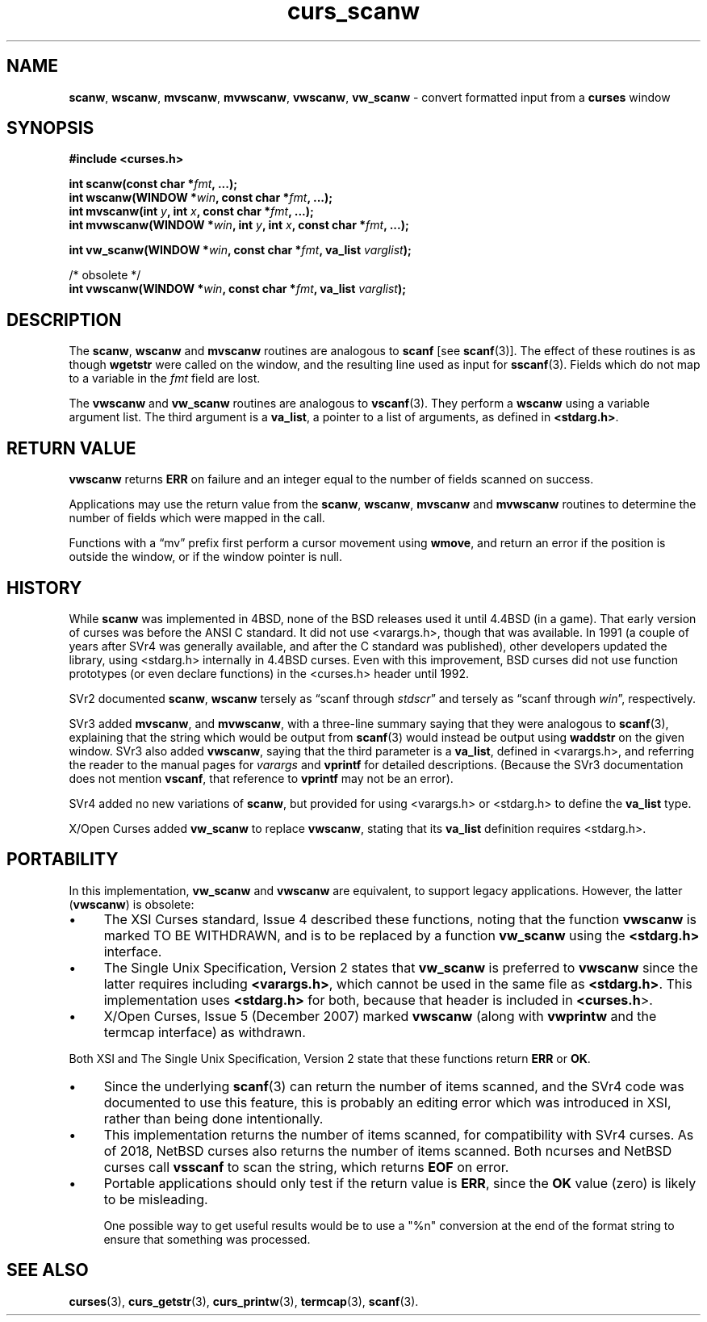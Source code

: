 .\" $OpenBSD: curs_scanw.3,v 1.11 2010/01/12 23:21:59 nicm Exp $
.\"
.\"***************************************************************************
.\" Copyright 2018-2021,2022 Thomas E. Dickey                                *
.\" Copyright 1998-2010,2017 Free Software Foundation, Inc.                  *
.\"                                                                          *
.\" Permission is hereby granted, free of charge, to any person obtaining a  *
.\" copy of this software and associated documentation files (the            *
.\" "Software"), to deal in the Software without restriction, including      *
.\" without limitation the rights to use, copy, modify, merge, publish,      *
.\" distribute, distribute with modifications, sublicense, and/or sell       *
.\" copies of the Software, and to permit persons to whom the Software is    *
.\" furnished to do so, subject to the following conditions:                 *
.\"                                                                          *
.\" The above copyright notice and this permission notice shall be included  *
.\" in all copies or substantial portions of the Software.                   *
.\"                                                                          *
.\" THE SOFTWARE IS PROVIDED "AS IS", WITHOUT WARRANTY OF ANY KIND, EXPRESS  *
.\" OR IMPLIED, INCLUDING BUT NOT LIMITED TO THE WARRANTIES OF               *
.\" MERCHANTABILITY, FITNESS FOR A PARTICULAR PURPOSE AND NONINFRINGEMENT.   *
.\" IN NO EVENT SHALL THE ABOVE COPYRIGHT HOLDERS BE LIABLE FOR ANY CLAIM,   *
.\" DAMAGES OR OTHER LIABILITY, WHETHER IN AN ACTION OF CONTRACT, TORT OR    *
.\" OTHERWISE, ARISING FROM, OUT OF OR IN CONNECTION WITH THE SOFTWARE OR    *
.\" THE USE OR OTHER DEALINGS IN THE SOFTWARE.                               *
.\"                                                                          *
.\" Except as contained in this notice, the name(s) of the above copyright   *
.\" holders shall not be used in advertising or otherwise to promote the     *
.\" sale, use or other dealings in this Software without prior written       *
.\" authorization.                                                           *
.\"***************************************************************************
.\"
.\" $Id: curs_scanw.3,v 1.11 2010/01/12 23:21:59 nicm Exp $
.TH curs_scanw 3 2022-02-12 "ncurses 6.4" "Library calls"
.ie \n(.g .ds `` \(lq
.el       .ds `` ``
.ie \n(.g .ds '' \(rq
.el       .ds '' ''
.de bP
.ie n  .IP \(bu 4
.el    .IP \(bu 2
..
.SH NAME
\fBscanw\fP,
\fBwscanw\fP,
\fBmvscanw\fP,
\fBmvwscanw\fP,
\fBvwscanw\fP, \fBvw_scanw\fP \- convert formatted input from a \fBcurses\fP window
.SH SYNOPSIS
\fB#include <curses.h>\fP
.sp
\fBint scanw(const char *\fIfmt\fB, ...);\fR
.br
\fBint wscanw(WINDOW *\fIwin\fB, const char *\fIfmt\fB, ...);\fR
.br
\fBint mvscanw(int \fIy\fB, int \fIx\fB, const char *\fIfmt\fB, ...);\fR
.br
\fBint mvwscanw(WINDOW *\fIwin\fB, int \fIy\fB, int \fIx\fB, const char *\fIfmt\fB, ...);\fR
.sp
\fBint vw_scanw(WINDOW *\fIwin\fB, const char *\fIfmt\fB, va_list \fIvarglist\fB);\fR
.sp
/* obsolete */
.br
\fBint vwscanw(WINDOW *\fIwin\fB, const char *\fIfmt\fB, va_list \fIvarglist\fB);\fR
.SH DESCRIPTION
The \fBscanw\fP, \fBwscanw\fP and \fBmvscanw\fP routines are analogous to
\fBscanf\fP [see \fBscanf\fP(3)].
The effect of these routines is as though
\fBwgetstr\fP were called on the window, and the resulting line used as input
for \fBsscanf\fP(3).
Fields which do not map to a variable in the \fIfmt\fP
field are lost.
.PP
The \fBvwscanw\fP and \fBvw_scanw\fP routines are analogous to \fBvscanf\fP(3).
They perform a \fBwscanw\fP using a variable argument list.
The third argument is a \fBva_list\fP,
a pointer to a list of arguments, as defined in \fB<stdarg.h>\fP.
.SH RETURN VALUE
\fBvwscanw\fP returns \fBERR\fP on failure and an integer equal to the
number of fields scanned on success.
.PP
Applications may use the return value from the \fBscanw\fP, \fBwscanw\fP,
\fBmvscanw\fP and \fBmvwscanw\fP routines to determine the number of fields
which were mapped in the call.
.PP
Functions with a \*(``mv\*('' prefix first perform a cursor movement using
\fBwmove\fP, and return an error if the position is outside the window,
or if the window pointer is null.
.SH HISTORY
While \fBscanw\fP was implemented in 4BSD,
none of the BSD releases used it until 4.4BSD (in a game).
That early version of curses was before the ANSI C standard.
It did not use <varargs.h>, though that was available.
In 1991 (a couple of years after SVr4 was generally available,
and after the C standard was published),
other developers updated the library,
using <stdarg.h> internally in 4.4BSD curses.
Even with this improvement,
BSD curses did not use function prototypes (or even declare
functions) in the <curses.h> header until 1992.
.PP
SVr2 documented
\fBscanw\fP,
\fBwscanw\fP
tersely as \*(``scanf through \fIstdscr\fP\*('' and
tersely as \*(``scanf through \fIwin\fP\*('', respectively.
.PP
SVr3 added
\fBmvscanw\fP, and
\fBmvwscanw\fP, with a three-line summary saying that they were analogous
to \fBscanf\fP(3),
explaining that the string which would be output from \fBscanf\fP(3) would
instead be output using \fBwaddstr\fP on the given window.
SVr3 also added \fBvwscanw\fP, saying that the third parameter
is a \fBva_list\fP, defined in <varargs.h>,
and referring the reader to the manual pages for \fIvarargs\fP and
\fBvprintf\fP for detailed descriptions.
(Because the SVr3 documentation does not mention \fBvscanf\fP,
that reference to \fBvprintf\fP may not be an error).
.PP
SVr4 added no new variations of \fBscanw\fP,
but provided for using <varargs.h> or <stdarg.h> to define the \fBva_list\fP
type.
.PP
X/Open Curses added \fBvw_scanw\fP to replace \fBvwscanw\fP,
stating that its \fBva_list\fP definition requires <stdarg.h>.
.SH PORTABILITY
In this implementation, \fBvw_scanw\fP and \fBvwscanw\fP are equivalent,
to support legacy applications.
However, the latter (\fBvwscanw\fP) is obsolete:
.bP
The XSI Curses standard, Issue 4 described these functions,
noting that the function
\fBvwscanw\fP is marked TO BE WITHDRAWN, and is to be replaced by a function
\fBvw_scanw\fP using the \fB<stdarg.h>\fP interface.
.bP
The Single Unix Specification, Version 2 states that
\fBvw_scanw\fP  is preferred to \fBvwscanw\fP since the latter requires
including \fB<varargs.h>\fP, which
cannot be used in the same file as \fB<stdarg.h>\fP.
This implementation uses \fB<stdarg.h>\fP for both, because that header
is included in \fB<curses.h\fP>.
.bP
X/Open Curses, Issue 5 (December 2007) marked \fBvwscanw\fP (along with
\fBvwprintw\fP and the termcap interface) as withdrawn.
.LP
Both XSI and The Single Unix Specification, Version 2 state that these
functions return \fBERR\fP or \fBOK\fP.
.bP
Since the underlying \fBscanf\fP(3) can return the number of items scanned,
and the SVr4 code was documented to use this feature,
this is probably an editing error which was introduced in XSI,
rather than being done intentionally.
.bP
This implementation returns the number of items scanned,
for compatibility with SVr4 curses.
As of 2018, NetBSD curses also returns the number of items scanned.
Both ncurses and NetBSD curses call \fBvsscanf\fP to scan the string,
which returns \fBEOF\fP on error.
.bP
Portable applications should only test if the return value is \fBERR\fP,
since the \fBOK\fP value (zero) is likely to be misleading.
.IP
One possible way to get useful results would be to use a "%n" conversion
at the end of the format string to ensure that something was processed.
.SH SEE ALSO
.na
\fBcurses\fP(3),
\fBcurs_getstr\fP(3),
\fBcurs_printw\fP(3),
\fBtermcap\fP(3),
\fBscanf\fP(3).

